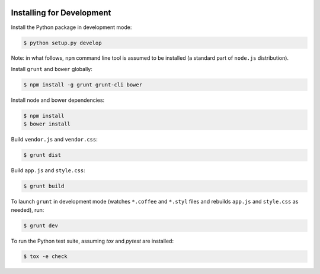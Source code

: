 .. image:: https://travis-ci.org/pysight/translucent.png
	:target: https://travis-ci.org/pysight/translucent
	
Installing for Development
==========================

Install the Python package in development mode:

.. code-block:: bash

	$ python setup.py develop

Note: in what follows, ``npm`` command line tool is assumed to be installed (a standard part of ``node.js`` distribution).

Install ``grunt`` and ``bower`` globally:

.. code-block:: bash

	$ npm install -g grunt grunt-cli bower

Install node and bower dependencies:

.. code-block:: bash

	$ npm install
	$ bower install

Build ``vendor.js`` and ``vendor.css``:

.. code-block:: bash

	$ grunt dist

Build ``app.js`` and ``style.css``:

.. code-block:: bash

	$ grunt build

To launch ``grunt`` in development mode (watches ``*.coffee`` and ``*.styl`` files and rebuilds ``app.js`` and ``style.css`` as needed), run:

.. code-block:: bash

	$ grunt dev

To run the Python test suite, assuming `tox` and `pytest` are installed:

.. code-block:: bash

	$ tox -e check
